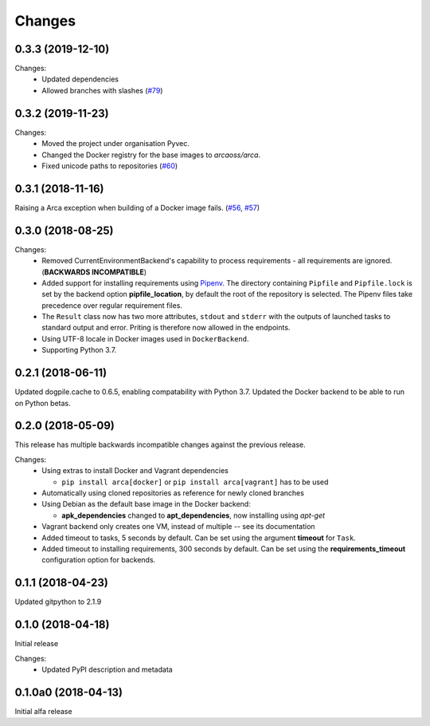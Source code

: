 Changes
=======

0.3.3 (2019-12-10)
******************

Changes:
  * Updated dependencies
  * Allowed branches with slashes  (`#79 <https://github.com/pyvec/arca/issues/79>`_)

0.3.2 (2019-11-23)
******************

Changes:
  * Moved the project under organisation Pyvec.
  * Changed the Docker registry for the base images to `arcaoss/arca`.
  * Fixed unicode paths to repositories (`#60 <https://github.com/pyvec/arca/issues/60>`_)

0.3.1 (2018-11-16)
******************

Raising a Arca exception when building of a Docker image fails. (`#56 <https://github.com/mikicz/arca/issues/56>`_, `#57 <https://github.com/mikicz/arca/pull/57>`_)

0.3.0 (2018-08-25)
******************

Changes:
  * Removed CurrentEnvironmentBackend's capability to process requirements - all requirements are ignored. (**BACKWARDS INCOMPATIBLE**)
  * Added support for installing requirements using `Pipenv <https://docs.pipenv.org/>`_.
    The directory containing ``Pipfile`` and ``Pipfile.lock`` is set by the backend option **pipfile_location**, by default the root of the repository is selected.
    The Pipenv files take precedence over regular requirement files.
  * The ``Result`` class now has two more attributes, ``stdout`` and ``stderr`` with the outputs of launched tasks to standard output and error.
    Priting is therefore now allowed in the endpoints.
  * Using UTF-8 locale in Docker images used in ``DockerBackend``.
  * Supporting Python 3.7.

0.2.1 (2018-06-11)
******************

Updated dogpile.cache to 0.6.5, enabling compatability with Python 3.7.
Updated the Docker backend to be able to run on Python betas.

0.2.0 (2018-05-09)
******************

This release has multiple backwards incompatible changes against the previous release.

Changes:
  * Using extras to install Docker and Vagrant dependencies

    * ``pip install arca[docker]`` or ``pip install arca[vagrant]`` has to be used

  * Automatically using cloned repositories as reference for newly cloned branches
  * Using Debian as the default base image in the Docker backend:

    * **apk_dependencies** changed to **apt_dependencies**, now installing using `apt-get`

  * Vagrant backend only creates one VM, instead of multiple -- see its documentation
  * Added timeout to tasks, 5 seconds by default. Can be set using the argument **timeout** for ``Task``.
  * Added timeout to installing requirements, 300 seconds by default. Can be set using the **requirements_timeout** configuration option for backends.

0.1.1 (2018-04-23)
******************

Updated gitpython to 2.1.9

0.1.0 (2018-04-18)
******************

Initial release

Changes:
 * Updated PyPI description and metadata

0.1.0a0 (2018-04-13)
********************

Initial alfa release
